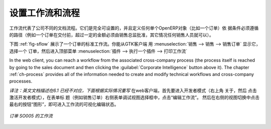 .. i18n: .. index::
.. i18n:    single: workflow
.. i18n:    single: process
..

.. index::
   single: workflow
   single: process

.. i18n: Configuring Workflows and Processes
.. i18n: ===================================
..

设置工作流和流程
================

.. i18n: Workflows represent the company's different document flows. They are completely configurable and
.. i18n: define the path that any individual OpenERP object (such as an order) must follow, depending on the conditions
.. i18n: (for example, an order above a certain value must be approved by a sales director, otherwise by any
.. i18n: sales person, before the delivery can be triggered).
..

工作流代表了公司不同的文档流程。它们是完全可设置的，并且定义任何单个OpenERP对象（比如一个订单）依
据条件必须遵循的路径（例如一个订单在交付前，超过一定的金额必须由销售总监批准，其它情况任何销售人员就可以）。

.. i18n: The figure :ref:`fig-sflow` shows the standard workflow for an order. You can show it from the GTK client
.. i18n: starting with :menuselection:`Sales --> Sales --> Sales Orders`. Select an
.. i18n: order, then go to the top menu :menuselection:`Plugins --> Execute a plugin --> Print Workflow` to
.. i18n: show the workflow below.
..

下图  :ref:`fig-sflow` 展示了一个订单的标准工作流。你能从GTK客户端 用 :menuselection:`销售 --> 销售 --> 销售订单`  显示它，
选择一个 订单，然后进入顶部菜单    :menuselection:`插件 --> 执行一个插件 --> 打印工作流` 

.. i18n: In the web client, you can reach a workflow from the associated cross-company process
.. i18n: (the process itself is reached by going to the sales document and then clicking the 
.. i18n: :guilabel:`Corporate Intelligence` button above it). 
.. i18n: The chapter :ref:`ch-process` provides all of the information
.. i18n: needed to create and modify technical workflows and cross-company processes.
..

In the web client, you can reach a workflow from the associated cross-company process
(the process itself is reached by going to the sales document and then clicking the 
:guilabel:`Corporate Intelligence` button above it). 
The chapter :ref:`ch-process` provides all of the information
needed to create and modify technical workflows and cross-company processes.

*译注：英文文档描述在6.1 已经不对应，下面根据实际情况重写*
在web客户端，首先要进入开发者模式（右上角 关于，然后 点击 激活开发者模式），在表单标
题（例如销售订单）右侧表单调试视图选择框中，点击“编辑工作流”。
然后在右侧的视图切换中点击 最右的按钮“图形”，即可进入工作流的可视化编辑状态。

.. i18n: .. _fig-sflow:
.. i18n: 
.. i18n: .. figure::  images/sales_workflow.png
.. i18n:    :scale: 65
.. i18n:    :align: center
.. i18n: 
.. i18n:    *Workflow for order SO005*
..

.. _fig-sflow:

.. figure::  images/sales_workflow.png
   :scale: 65
   :align: center

   *订单 SO005 的工作流*

.. i18n: .. Copyright © Open Object Press. All rights reserved.
..

.. Copyright © Open Object Press. All rights reserved.

.. i18n: .. You may take electronic copy of this publication and distribute it if you don't
.. i18n: .. change the content. You can also print a copy to be read by yourself only.
..

.. You may take electronic copy of this publication and distribute it if you don't
.. change the content. You can also print a copy to be read by yourself only.

.. i18n: .. We have contracts with different publishers in different countries to sell and
.. i18n: .. distribute paper or electronic based versions of this book (translated or not)
.. i18n: .. in bookstores. This helps to distribute and promote the OpenERP product. It
.. i18n: .. also helps us to create incentives to pay contributors and authors using author
.. i18n: .. rights of these sales.
..

.. We have contracts with different publishers in different countries to sell and
.. distribute paper or electronic based versions of this book (translated or not)
.. in bookstores. This helps to distribute and promote the OpenERP product. It
.. also helps us to create incentives to pay contributors and authors using author
.. rights of these sales.

.. i18n: .. Due to this, grants to translate, modify or sell this book are strictly
.. i18n: .. forbidden, unless Tiny SPRL (representing Open Object Press) gives you a
.. i18n: .. written authorisation for this.
..

.. Due to this, grants to translate, modify or sell this book are strictly
.. forbidden, unless Tiny SPRL (representing Open Object Press) gives you a
.. written authorisation for this.

.. i18n: .. Many of the designations used by manufacturers and suppliers to distinguish their
.. i18n: .. products are claimed as trademarks. Where those designations appear in this book,
.. i18n: .. and Open Object Press was aware of a trademark claim, the designations have been
.. i18n: .. printed in initial capitals.
..

.. Many of the designations used by manufacturers and suppliers to distinguish their
.. products are claimed as trademarks. Where those designations appear in this book,
.. and Open Object Press was aware of a trademark claim, the designations have been
.. printed in initial capitals.

.. i18n: .. While every precaution has been taken in the preparation of this book, the publisher
.. i18n: .. and the authors assume no responsibility for errors or omissions, or for damages
.. i18n: .. resulting from the use of the information contained herein.
..

.. While every precaution has been taken in the preparation of this book, the publisher
.. and the authors assume no responsibility for errors or omissions, or for damages
.. resulting from the use of the information contained herein.

.. i18n: .. Published by Open Object Press, Grand Rosière, Belgium
..

.. Published by Open Object Press, Grand Rosière, Belgium
